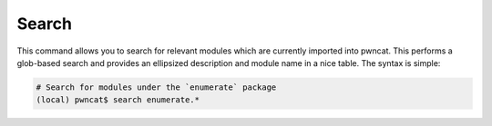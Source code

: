 Search
======

This command allows you to search for relevant modules which are currently imported
into pwncat. This performs a glob-based search and provides an ellipsized
description and module name in a nice table. The syntax is simple:

.. code-block:: bash

   # Search for modules under the `enumerate` package
   (local) pwncat$ search enumerate.*
